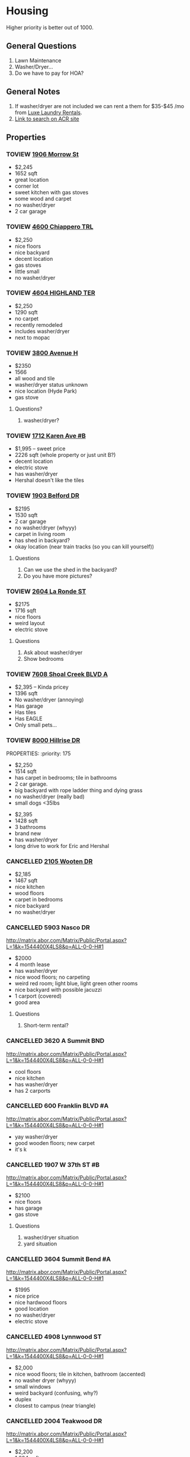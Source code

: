 #+TODO: TOVIEW | VIEWED CANCELLED

* Housing

Higher priority is better out of 1000.

** General Questions
1. Lawn Maintenance
2. Washer/Dryer...
3. Do we have to pay for HOA?

** General Notes
1. If washer/dryer are not included we can rent a them for $35-$45 /mo from [[http://luxelaundryrentals.com/appliances.html#][Luxe Laundry Rentals]].
2. [[http://www.austincityhomesearch.com/idx/search.html?edit_search=true&saved_search_id=2514][Link to search on ACR site]]

** Properties
*** TOVIEW [[http://www.austincityhomesearch.com/listing/4496672-1906-morrow-st-austin-tx-78757/][1906 Morrow St]]
:PROPERTIES:
:priority:
:END:

- $2,245
- 1652 sqft
- great location
- corner lot
- sweet kitchen with gas stoves
- some wood and carpet
- no washer/dryer
- 2 car garage

*** TOVIEW [[http://www.austincityhomesearch.com/listing/7847952-4600-chiappero-trl-austin-tx-78731/][4600 Chiappero TRL]]
:PROPERTIES:
:priority: 
:END:

- $2,250
- nice floors
- nice backyard
- decent location
- gas stoves
- little small
- no washer/dryer

*** TOVIEW [[http://www.austincityhomesearch.com/listing/5682479-4604-highland-ter-austin-tx-78731/][4604 HIGHLAND TER]]
:PROPERTIES:
:priority:
:END:

- $2,250
- 1290 sqft
- no carpet
- recently remodeled
- includes washer/dryer
- next to mopac

*** TOVIEW [[http://www.austincityhomesearch.com/listing/2633118-3800-avenue-h-austin-tx-78751/][3800 Avenue H]]
:PROPERTIES:
:priority:
:END:

- $2350
- 1566
- all wood and tile
- washer/dryer status unknown
- nice location (Hyde Park)
- gas stove

**** Questions?
1. washer/dryer?
*** TOVIEW [[http://www.austincityhomesearch.com/listing/1693009-1712-karen-ave-b-austin-tx-78757/][1712 Karen Ave #B]]
:PROPERTIES:
:priority: 595
:END:

- $1,995 -- sweet price
- 2226 sqft (whole property or just unit B?)
- decent location
- electric stove
- has washer/dryer
- Hershal doesn't like the tiles

*** TOVIEW [[http://www.austincityhomesearch.com/listing/5303482-1903-belford-dr-austin-tx-78757/][1903 Belford DR]]
:PROPERTIES:
:priority: 500
:END:

- $2195
- 1530 sqft
- 2 car garage
- no washer/dryer (whyyy)
- carpet in living room
- has shed in backyard?
- okay location (near train tracks (so you can kill yourself))

**** Questions
1. Can we use the shed in the backyard?
2. Do you have more pictures?

*** TOVIEW [[http://www.austincityhomesearch.com/listing/8620046-2604-la-ronde-st-austin-tx-78731/][2604 La Ronde ST]]
:PROPERTIES:
:priority: 600
:END:

- $2175
- 1716 sqft
- nice floors
- weird layout
- electric stove

**** Questions
1. Ask about washer/dryer
2. Show bedrooms
   
*** TOVIEW [[http://www.austincityhomesearch.com/listing/5783529-7608-shoal-creek-blvd-austin-tx-78757/][7608 Shoal Creek BLVD A]]
:PROPERTIES:
:priority: 200
:END:

- $2,395 -- Kinda pricey
- 1396 sqft
- No washer/dryer (annoying)
- Has garage
- Has tiles
- Has EAGLE
- Only small pets...

*** TOVIEW [[http://www.austincityhomesearch.com/listing/7950678-8000-hillrise-dr-austin-tx-78759/][8000 Hillrise DR]]
PROPERTIES:
:priority: 175
:END:

- $2,250 
- 1514 sqft
- has carpet in bedrooms; tile in bathrooms
- 2 car garage.
- big backyard with rope ladder thing and dying grass
- no washer/dryer (really bad)
- small dogs <35lbs

*** TOVIEW [[http://www.austincityhomesearch.com/listing/4754077-817-morrow-st-austin-tx-78757/][817 Morrow St]]
:PROPERTIES:
:priority:
:END:

- $2,395
- 1428 sqft
- 3 bathrooms
- brand new
- has washer/dryer
- long drive to work for Eric and Hershal

*** CANCELLED [[http://www.austincityhomesearch.com/listing/6833094-2105-wooten-dr-austin-tx-78757/][2105 Wooten DR]]
CLOSED: [2016-07-05 Tue 17:16]
:PROPERTIES:
:priority:
:END:

- $2,185
- 1467 sqft
- nice kitchen 
- wood floors
- carpet in bedrooms
- nice backyard
- no washer/dryer

*** CANCELLED 5903 Nasco DR
CLOSED: [2016-07-04 Mon 15:55]
:PROPERTIES:
:priority: 750
:END:

http://matrix.abor.com/Matrix/Public/Portal.aspx?L=1&k=1544400X4LS8&p=ALL-0-0-H#1
- $2000
- 4 month lease
- has washer/dryer
- nice wood floors; no carpeting
- weird red room; light blue, light green other rooms
- nice backyard with possible jacuzzi
- 1 carport (covered)
- good area

**** Questions
1. Short-term rental?

*** CANCELLED 3620 A Summit BND
:PROPERTIES:
:priority: 750
:END:

http://matrix.abor.com/Matrix/Public/Portal.aspx?L=1&k=1544400X4LS8&p=ALL-0-0-H#1

- cool floors
- nice kitchen
- has washer/dryer
- has 2 carports

*** CANCELLED 600 Franklin BLVD #A
:PROPERTIES:
:priority: 690
:END:

http://matrix.abor.com/Matrix/Public/Portal.aspx?L=1&k=1544400X4LS8&p=ALL-0-0-H#1

- yay washer/dryer
- good wooden floors; new carpet
- it's k
*** CANCELLED 1907 W 37th ST #B
CLOSED: [2016-07-04 Mon 15:07]
:PROPERTIES:
:priority: 620
:END:

http://matrix.abor.com/Matrix/Public/Portal.aspx?L=1&k=1544400X4LS8&p=ALL-0-0-H#1

- $2100
- nice floors
- has garage
- gas stove

**** Questions
1. washer/dryer situation
2. yard situation

*** CANCELLED 3604 Summit Bend #A
CLOSED: [2016-07-04 Mon 15:16]
:PROPERTIES:
:priority: 510
:END:

http://matrix.abor.com/Matrix/Public/Portal.aspx?L=1&k=1544400X4LS8&p=ALL-0-0-H#1

- $1995
- nice price
- nice hardwood floors
- good location
- no washer/dryer
- electric stove

*** CANCELLED 4908 Lynnwood ST
CLOSED: [2016-07-04 Mon 15:19]
:PROPERTIES:
:priority: 500
:END:

http://matrix.abor.com/Matrix/Public/Portal.aspx?L=1&k=1544400X4LS8&p=ALL-0-0-H#1

- $2,000
- nice wood floors; tile in kitchen, bathroom (accented)
- no washer dryer (whyyy)
- small windows
- weird backyard (confusing, why?)
- duplex
- closest to campus (near triangle)

*** CANCELLED 2004 Teakwood DR
CLOSED: [2016-07-04 Mon 15:21]
:PROPERTIES:
:priority: 420
:END:

http://matrix.abor.com/Matrix/Public/Portal.aspx?L=1&k=1544400X4LS8&p=ALL-0-0-H#1

- $2,200
- 1,204 sqft
- has wine cooler
- nice floors
- no bathroom pictures
- old listing...?
- no pets

*** CANCELLED 3901 Knollwood DR #A
http://matrix.abor.com/Matrix/Public/Portal.aspx?L=1&k=1544400X4LS8&p=ALL-0-0-H#1

:PROPERTIES:
:priority: 0
:END:



